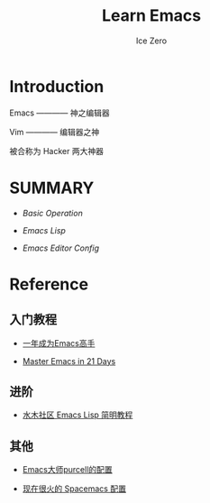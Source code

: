 #+TITLE: Learn Emacs
#+AUTHOR: Ice Zero

* Introduction

Emacs ———— 神之编辑器

Vim ———— 编辑器之神

被合称为 Hacker 两大神器


* SUMMARY

- [[emacs-basic.org][Basic Operation]]

- [[emacs-lisp.org][Emacs Lisp]]

- [[emacs-editor-config.org][Emacs Editor Config]]


* Reference

** 入门教程

- [[https://github.com/redguardtoo/mastering-emacs-in-one-year-guide][一年成为Emacs高手]]

- [[http://book.emacs-china.org/][Master Emacs in 21 Days]]


** 进阶

- [[http://smacs.github.io/elisp/][水木社区 Emacs Lisp 简明教程]]


** 其他

- [[https://github.com/purcell/emacs.d][Emacs大师purcell的配置]]

- [[http://spacemacs.org/][现在很火的 Spacemacs 配置]]

